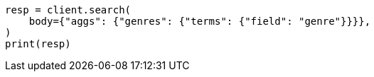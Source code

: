 // aggregations/bucket/terms-aggregation.asciidoc:58

[source, python]
----
resp = client.search(
    body={"aggs": {"genres": {"terms": {"field": "genre"}}}},
)
print(resp)
----